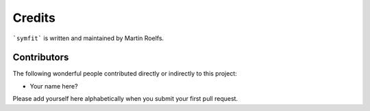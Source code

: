 Credits
=======

```symfit``` is written and maintained by Martin Roelfs.


Contributors
------------

The following wonderful people contributed directly or indirectly to this project:

- Your name here?

Please add yourself here alphabetically when you submit your first pull request.
